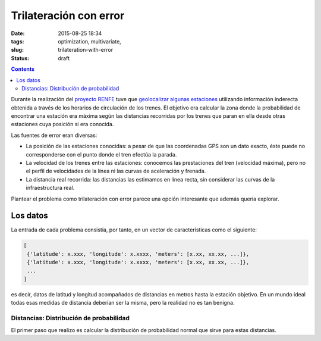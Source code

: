 Trilateración con error
=======================

:date: 2015-08-25 18:34
:tags: optimization, multivariate,
:slug: trilateration-with-error
:status: draft

.. contents::

Durante la realización del `proyecto RENFE`_ tuve que `geolocalizar algunas estaciones`_ utilizando información
inderecta obtenida a través de los horarios de circulación de los trenes. El objetivo era calcular la zona
donde la probabilidad de encontrar una estación era máxima según las distancias recorridas por los trenes que
paran en ella desde otras estaciones cuya posición si era conocida.

.. _proyecto RENFE: {filename}/Projects/renfe_project.rst
.. _geolocalizar algunas estaciones: {filename}/Projects/renfe_project_stations.rst#trilateracion

Las fuentes de error eran diversas:

* La posición de las estaciones conocidas: a pesar de que las coordenadas GPS son un dato exacto, éste puede
  no corresponderse con el punto donde el tren efectúa la parada.
* La velocidad de los trenes entre las estaciones: conocemos las prestaciones del tren (velocidad máxima), pero
  no el perfil de velocidades de la línea ni las curvas de aceleración y frenada.
* La distancia real recorrida: las distancias las estimamos en línea recta, sin considerar las curvas de la
  infraestructura real.

Plantear el problema como trilateración con error parece una opción interesante que además quería explorar.


Los datos
---------
La entrada de cada problema consistía, por tanto, en un vector de características como el siguiente:

.. code-block:: python

   [
    {'latitude': x.xxx, 'longitude': x.xxxx, 'meters': [x.xx, xx.xx, ...]},
    {'latitude': x.xxx, 'longitude': x.xxxx, 'meters': [x.xx, xx.xx, ...]},
    ...
   ]

es decir, datos de latitud y longitud acompañados de distancias en metros hasta la estación objetivo. En
un mundo ideal todas esas medidas de distancia deberían ser la misma, pero la realidad no es tan
benigna.

Distancias: Distribución de probabilidad
++++++++++++++++++++++++++++++++++++++++
El primer paso que realizo es calcular la distribución de probabilidad normal que sirve para estas
distancias.

